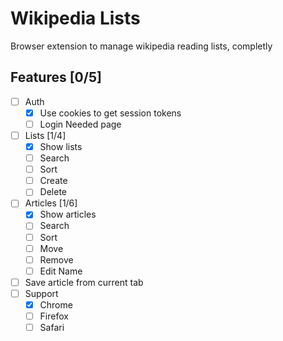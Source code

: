 * Wikipedia Lists

Browser extension to manage wikipedia reading lists, completly

** Features [0/5]

- [-] Auth
  - [X] Use cookies to get session tokens
  - [ ] Login Needed page
- [-] Lists [1/4]
  - [X] Show lists
  - [ ] Search
  - [ ] Sort
  - [ ] Create
  - [ ] Delete
- [-] Articles [1/6]
  - [X] Show articles
  - [ ] Search
  - [ ] Sort
  - [ ] Move
  - [ ] Remove
  - [ ] Edit Name
- [ ] Save article from current tab
- [-] Support
  - [X] Chrome
  - [ ] Firefox
  - [ ] Safari
